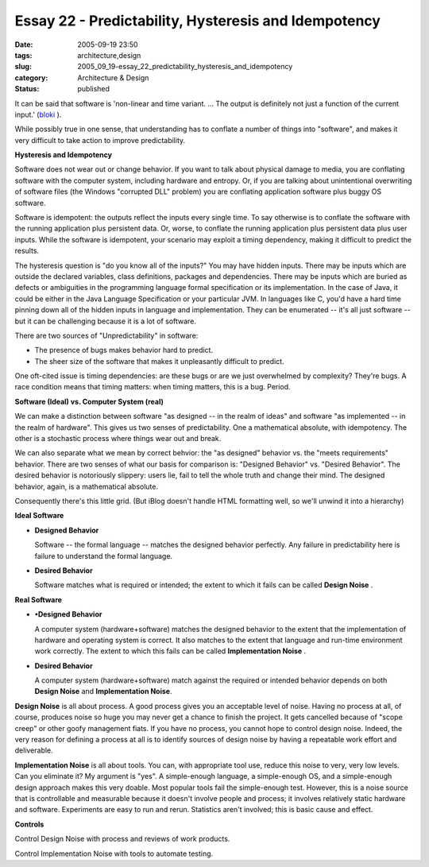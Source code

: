 Essay 22 - Predictability, Hysteresis and Idempotency
=====================================================

:date: 2005-09-19 23:50
:tags: architecture,design
:slug: 2005_09_19-essay_22_predictability_hysteresis_and_idempotency
:category: Architecture & Design
:status: published





It can be said that software is 'non-linear and
time variant. ... The output is definitely not just a function of the current
input.' (`bloki <http://rlucente.bloki.com/forum/messages-index.jsp?fid=65820&tid=120824#forum-message1127163619932jbullock>`_ ).



While
possibly true in one sense, that understanding has to conflate a number of
things into "software", and makes it very difficult to take action to improve
predictability.



**Hysteresis and Idempotency** 



Software does not wear
out or change behavior.  If you want to talk about physical damage to media, you
are conflating software with the computer system, including hardware and
entropy.  Or, if you are talking about unintentional overwriting of software
files (the Windows "corrupted DLL" problem) you are conflating application
software plus buggy OS
software.



Software is idempotent: the
outputs reflect the inputs every single time.  To say otherwise is to conflate
the software with the running application plus persistent data.  Or, worse, to
conflate the running application plus persistent data plus user inputs.  While
the software is idempotent, your scenario may exploit a timing dependency,
making it difficult to predict the
results.



The hysteresis question is "do
you know all of the inputs?"  You may have hidden inputs.  There may be inputs
which are outside the declared variables, class definitions, packages and
dependencies.  There may be inputs which are buried as defects or ambiguities in
the programming language  formal specification or its implementation.  In the
case of Java, it could be either in the Java Language Specification or your
particular JVM.   In languages like C, you'd have a hard time pinning down all
of the hidden inputs in language and implementation.  They can be enumerated --
it's all just software -- but it can be challenging because it is a lot of
software.



There are two sources of
"Unpredictability" in software:

-   The presence of bugs makes behavior hard to predict. 

-   The sheer size of the software that makes
    it unpleasantly difficult to predict. 




One oft-cited issue is timing
dependencies: are these bugs or are we just overwhelmed by complexity?  They're
bugs.  A race condition means that timing matters: when timing matters, this is
a bug.  Period.



**Software (Ideal) vs. Computer System (real)** 



We can make a distinction
between software "as designed -- in the realm of ideas" and software "as
implemented -- in the realm of hardware".  This gives us two senses of
predictability.  One a mathematical absolute, with idempotency.  The other is a
stochastic process where things wear out and
break.



We can also separate what we
mean by correct behvior: the "as designed" behavior vs. the "meets requirements"
behavior.  There are two senses of what our basis for comparison is: "Designed
Behavior" vs. "Desired Behavior".  The desired behavior is notoriously slippery:
users lie, fail to tell the whole truth and change their mind.  The designed
behavior, again, is a mathematical
absolute.



Consequently there's this
little grid.  (But iBlog doesn't handle HTML formatting well, so we'll unwind it
into a hierarchy)



**Ideal Software** 

-   **Designed Behavior**

    Software -- the formal language --
    matches the designed behavior perfectly.  Any failure in predictability here is
    failure to understand the formal language.

-   **Desired Behavior**

    Software matches what is required or
    intended; the extent to which it fails can be called
    **Design Noise** .

**Real Software** 

-   **•Designed Behavior**

    A computer system (hardware+software)
    matches the designed behavior to the extent that the implementation of hardware
    and operating system is correct.  It also matches to the extent that language
    and run-time environment work correctly.  The extent to which this fails can be
    called **Implementation Noise** .

-   **Desired Behavior**

    A computer system (hardware+software)
    match against the required or intended behavior depends on both
    **Design Noise**  and
    **Implementation Noise**.



**Design Noise**  is all about process.  A good process
gives you an acceptable level of noise.  Having no process at all, of course,
produces noise so huge you may never get a chance to finish the project.  It
gets cancelled because of "scope creep" or other goofy management fiats.  If you
have no process, you cannot hope to control design noise.  Indeed, the very
reason for defining a process at all is to identify sources of design noise by
having a repeatable work effort and
deliverable.



**Implementation Noise**  is all about tools.  You can, with
appropriate tool use, reduce this noise to very, very low levels.  Can you
eliminate it?  My argument is "yes".  A simple-enough language, a simple-enough
OS, and a simple-enough design approach makes this very doable.  Most popular
tools fail the simple-enough test.  However, this is a noise source that is
controllable and measurable because it doesn't involve people and process; it
involves relatively static hardware and software.  Experiments are easy to run
and rerun.  Statistics aren't involved; this is basic cause and
effect.



**Controls** 



Control
Design Noise with process and reviews of work products. 




Control Implementation Noise with
tools to automate testing.


















